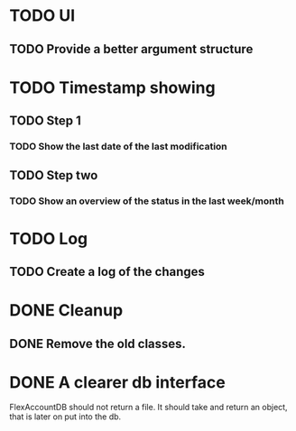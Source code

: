 * TODO UI
** TODO Provide a better argument structure

* TODO Timestamp showing
** TODO Step 1
*** TODO Show the last date of the last modification
** TODO Step two
*** TODO Show an overview of the status in the last week/month

* TODO Log
** TODO Create a log of the changes

* DONE Cleanup
** DONE Remove the old classes.
* DONE A clearer db interface
FlexAccountDB should not return a file. It should take and return an object, that is later on put into the db.

